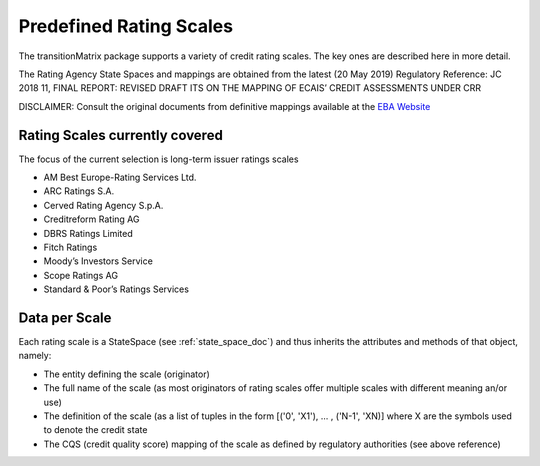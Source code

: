 Predefined Rating Scales
========================

The transitionMatrix package supports a variety of credit rating scales. The key ones are described here in more detail.


The Rating Agency State Spaces and mappings are obtained from the latest (20 May 2019) Regulatory Reference:
JC 2018 11, FINAL REPORT: REVISED DRAFT ITS ON THE MAPPING OF ECAIS’ CREDIT ASSESSMENTS UNDER CRR

DISCLAIMER: Consult the original documents from definitive mappings available at the `EBA Website <https://eba.europa.eu/regulation-and-policy/external-credit-assessment-institutions-ecai/draft-implementing-technical-standards-on-the-mapping-of-ecais-credit-assessments>`_


Rating Scales currently covered
--------------------------------

The focus of the current selection is long-term issuer ratings scales

* AM Best Europe-Rating Services Ltd.
* ARC Ratings S.A.
* Cerved Rating Agency S.p.A.
* Creditreform Rating AG
* DBRS Ratings Limited
* Fitch Ratings
* Moody’s Investors Service
* Scope Ratings AG
* Standard & Poor’s Ratings Services


Data per Scale
-------------------------------------------

Each rating scale is a StateSpace (see :ref:`state_space_doc`) and thus inherits the attributes and methods
of that object, namely:

* The entity defining the scale (originator)
* The full name of the scale (as most originators of rating scales offer multiple scales with different meaning an/or use)
* The definition of the scale (as a list of tuples in the form [('0', 'X1'), ... , ('N-1', 'XN)] where X are the symbols used to denote the credit state
* The CQS (credit quality score) mapping of the scale as defined by regulatory authorities (see above reference)

